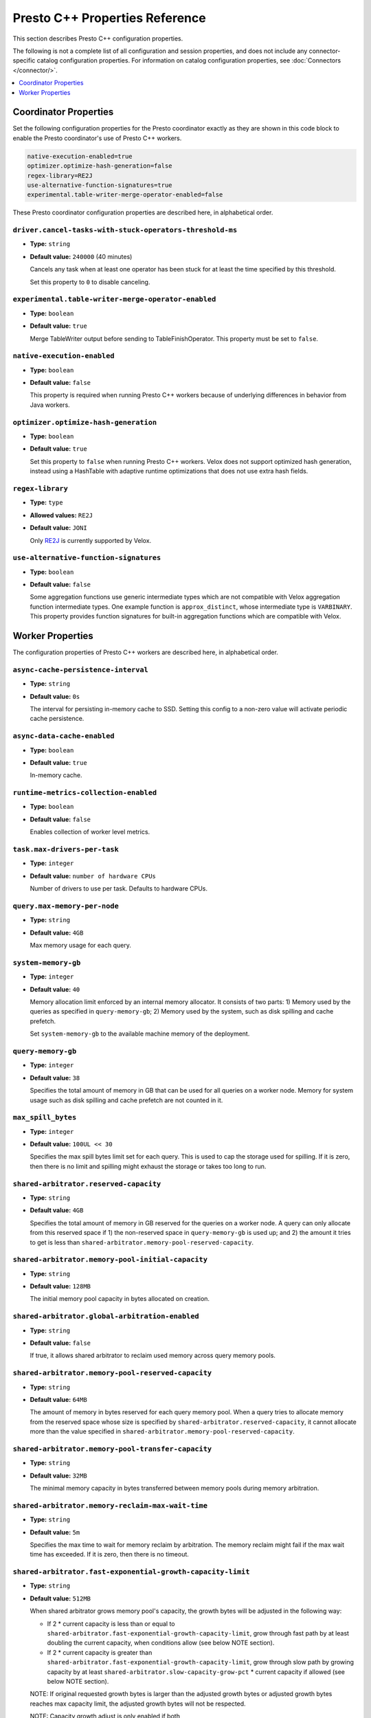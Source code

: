 ===============================
Presto C++ Properties Reference
===============================

This section describes Presto C++ configuration properties.

The following is not a complete list of all configuration and
session properties, and does not include any connector-specific
catalog configuration properties. For information on catalog 
configuration properties, see :doc:`Connectors </connector/>`.

.. contents::
    :local:
    :backlinks: none
    :depth: 1

Coordinator Properties
----------------------

Set the following configuration properties for the Presto coordinator exactly 
as they are shown in this code block to enable the Presto coordinator's use of 
Presto C++ workers. 

.. code-block:: none

    native-execution-enabled=true
    optimizer.optimize-hash-generation=false
    regex-library=RE2J
    use-alternative-function-signatures=true
    experimental.table-writer-merge-operator-enabled=false

These Presto coordinator configuration properties are described here, in 
alphabetical order. 

``driver.cancel-tasks-with-stuck-operators-threshold-ms``
^^^^^^^^^^^^^^^^^^^^^^^^^^^^^^^^^^^^^^^^^^^^^^^^^^^^^^^^^
* **Type:** ``string``
* **Default value:** ``240000`` (40 minutes)

  Cancels any task when at least one operator has been stuck for at 
  least the time specified by this threshold.
  
  Set this property to ``0`` to disable canceling.

``experimental.table-writer-merge-operator-enabled``
^^^^^^^^^^^^^^^^^^^^^^^^^^^^^^^^^^^^^^^^^^^^^^^^^^^^

* **Type:** ``boolean``
* **Default value:** ``true``

  Merge TableWriter output before sending to TableFinishOperator. This property must be set to 
  ``false``. 

``native-execution-enabled``
^^^^^^^^^^^^^^^^^^^^^^^^^^^^

* **Type:** ``boolean``
* **Default value:** ``false``

  This property is required when running Presto C++ workers because of 
  underlying differences in behavior from Java workers.

``optimizer.optimize-hash-generation``
^^^^^^^^^^^^^^^^^^^^^^^^^^^^^^^^^^^^^^

* **Type:** ``boolean``
* **Default value:** ``true``

  Set this property to ``false`` when running Presto C++ workers.  
  Velox does not support optimized hash generation, instead using a HashTable 
  with adaptive runtime optimizations that does not use extra hash fields. 

``regex-library``
^^^^^^^^^^^^^^^^^

* **Type:** ``type``
* **Allowed values:** ``RE2J``
* **Default value:** ``JONI``

  Only `RE2J <https://github.com/google/re2j>`_ is currently supported by Velox.

``use-alternative-function-signatures``
^^^^^^^^^^^^^^^^^^^^^^^^^^^^^^^^^^^^^^^

* **Type:** ``boolean``
* **Default value:** ``false``

  Some aggregation functions use generic intermediate types which are 
  not compatible with Velox aggregation function intermediate types. One  
  example function is ``approx_distinct``, whose intermediate type is 
  ``VARBINARY``. 
  This property provides function signatures for built-in aggregation 
  functions which are compatible with Velox.

Worker Properties
-----------------

The configuration properties of Presto C++ workers are described here, in alphabetical order. 

``async-cache-persistence-interval``
^^^^^^^^^^^^^^^^^^^^^^^^^^^^^^^^^^^^
* **Type:** ``string``
* **Default value:** ``0s``

  The interval for persisting in-memory cache to SSD. Setting this config
  to a non-zero value will activate periodic cache persistence.

``async-data-cache-enabled``
^^^^^^^^^^^^^^^^^^^^^^^^^^^^

* **Type:** ``boolean``
* **Default value:** ``true``

  In-memory cache.

``runtime-metrics-collection-enabled``
^^^^^^^^^^^^^^^^^^^^^^^^^^^^^^^^^^^^^^
* **Type:** ``boolean``
* **Default value:** ``false``

  Enables collection of worker level metrics.

``task.max-drivers-per-task``
^^^^^^^^^^^^^^^^^^^^^^^^^^^^^

* **Type:** ``integer``
* **Default value:** ``number of hardware CPUs``

  Number of drivers to use per task. Defaults to hardware CPUs.

``query.max-memory-per-node``
^^^^^^^^^^^^^^^^^^^^^^^^^^^^^

* **Type:** ``string``
* **Default value:** ``4GB``

  Max memory usage for each query.


``system-memory-gb``
^^^^^^^^^^^^^^^^^^^^

* **Type:** ``integer``
* **Default value:** ``40``

  Memory allocation limit enforced by an internal memory allocator. It consists of two parts:
  1) Memory used by the queries as specified in ``query-memory-gb``; 2) Memory used by the
  system, such as disk spilling and cache prefetch.

  Set ``system-memory-gb`` to the available machine memory of the deployment.


``query-memory-gb``
^^^^^^^^^^^^^^^^^^^

* **Type:** ``integer``
* **Default value:** ``38``

  Specifies the total amount of memory in GB that can be used for all queries on a
  worker node. Memory for system usage such as disk spilling and cache prefetch are
  not counted in it.

``max_spill_bytes``
^^^^^^^^^^^^^^^^^^^

* **Type:** ``integer``
* **Default value:** ``100UL << 30``

  Specifies the max spill bytes limit set for each query. This is used to cap the
  storage used for spilling. If it is zero, then there is no limit and spilling
  might exhaust the storage or takes too long to run.

``shared-arbitrator.reserved-capacity``
^^^^^^^^^^^^^^^^^^^^^^^^^^^^^^^^^^^^^^^

* **Type:** ``string``
* **Default value:** ``4GB``

  Specifies the total amount of memory in GB reserved for the queries on
  a worker node. A query can only allocate from this reserved space if
  1) the non-reserved space in ``query-memory-gb`` is used up; and 2) the amount
  it tries to get is less than ``shared-arbitrator.memory-pool-reserved-capacity``.

``shared-arbitrator.memory-pool-initial-capacity``
^^^^^^^^^^^^^^^^^^^^^^^^^^^^^^^^^^^^^^^^^^^^^^^^^^

* **Type:** ``string``
* **Default value:** ``128MB``

  The initial memory pool capacity in bytes allocated on creation.

``shared-arbitrator.global-arbitration-enabled``
^^^^^^^^^^^^^^^^^^^^^^^^^^^^^^^^^^^^^^^^^^^^^^^^

* **Type:** ``string``
* **Default value:** ``false``

  If true, it allows shared arbitrator to reclaim used memory across query
  memory pools.

``shared-arbitrator.memory-pool-reserved-capacity``
^^^^^^^^^^^^^^^^^^^^^^^^^^^^^^^^^^^^^^^^^^^^^^^^^^^

* **Type:** ``string``
* **Default value:** ``64MB``

  The amount of memory in bytes reserved for each query memory pool. When
  a query tries to allocate memory from the reserved space whose size is
  specified by ``shared-arbitrator.reserved-capacity``, it cannot allocate
  more than the value specified in ``shared-arbitrator.memory-pool-reserved-capacity``.

``shared-arbitrator.memory-pool-transfer-capacity``
^^^^^^^^^^^^^^^^^^^^^^^^^^^^^^^^^^^^^^^^^^^^^^^^^^^

* **Type:** ``string``
* **Default value:** ``32MB``

  The minimal memory capacity in bytes transferred between memory pools
  during memory arbitration.

``shared-arbitrator.memory-reclaim-max-wait-time``
^^^^^^^^^^^^^^^^^^^^^^^^^^^^^^^^^^^^^^^^^^^^^^^^^^

* **Type:** ``string``
* **Default value:** ``5m``

  Specifies the max time to wait for memory reclaim by arbitration. The
  memory reclaim might fail if the max wait time has exceeded. If it is
  zero, then there is no timeout.

``shared-arbitrator.fast-exponential-growth-capacity-limit``
^^^^^^^^^^^^^^^^^^^^^^^^^^^^^^^^^^^^^^^^^^^^^^^^^^^^^^^^^^^^

* **Type:** ``string``
* **Default value:** ``512MB``

  When shared arbitrator grows memory pool's capacity, the growth bytes will
  be adjusted in the following way:

  * If 2 * current capacity is less than or equal to
    ``shared-arbitrator.fast-exponential-growth-capacity-limit``, grow
    through fast path by at least doubling the current capacity, when
    conditions allow (see below NOTE section).
  * If 2 * current capacity is greater than
    ``shared-arbitrator.fast-exponential-growth-capacity-limit``, grow
    through slow path by growing capacity by at least
    ``shared-arbitrator.slow-capacity-grow-pct`` * current capacity if
    allowed (see below NOTE section).

  NOTE: If original requested growth bytes is larger than the adjusted
  growth bytes or adjusted growth bytes reaches max capacity limit, the
  adjusted growth bytes will not be respected.

  NOTE: Capacity growth adjust is only enabled if both
  ``shared-arbitrator.fast-exponential-growth-capacity-limit`` and
  ``shared-arbitrator.slow-capacity-grow-pct`` are set, otherwise it is
  disabled.

``shared-arbitrator.slow-capacity-grow-pct``
^^^^^^^^^^^^^^^^^^^^^^^^^^^^^^^^^^^^^^^^^^^^

* **Type:** ``string``
* **Default value:** ``0.25``

  See description for ``shared-arbitrator.fast-exponential-growth-capacity-limit``

``shared-arbitrator.memory-pool-min-free-capacity``
^^^^^^^^^^^^^^^^^^^^^^^^^^^^^^^^^^^^^^^^^^^^^^^^^^^

* **Type:** ``string``
* **Default value:** ``128MB``

  When shared arbitrator shrinks memory pool's capacity, the shrink bytes
  will be adjusted in a way such that AFTER shrink, the stricter (whichever
  is smaller) of the following conditions is met, in order to better fit the
  pool's current memory usage:

  * Free capacity is greater or equal to capacity *
    ``shared-arbitrator.memory-pool-min-free-capacity-pct``
  * Free capacity is greater or equal to
    ``shared-arbitrator.memory-pool-min-free-capacity``

  NOTE: In the conditions when original requested shrink bytes ends up
  with more free capacity than above two conditions, the adjusted shrink
  bytes is not respected.

  NOTE: Capacity shrink adjustment is enabled when both
  ``shared-arbitrator.memory-pool-min-free-capacity-pct`` and
  ``shared-arbitrator.memory-pool-min-free-capacity`` are set.

``shared-arbitrator.memory-pool-min-free-capacity-pct``
^^^^^^^^^^^^^^^^^^^^^^^^^^^^^^^^^^^^^^^^^^^^^^^^^^^^^^^

* **Type:** ``string``
* **Default value:** ``0.25``

  See description for ``shared-arbitrator.memory-pool-min-free-capacity``
